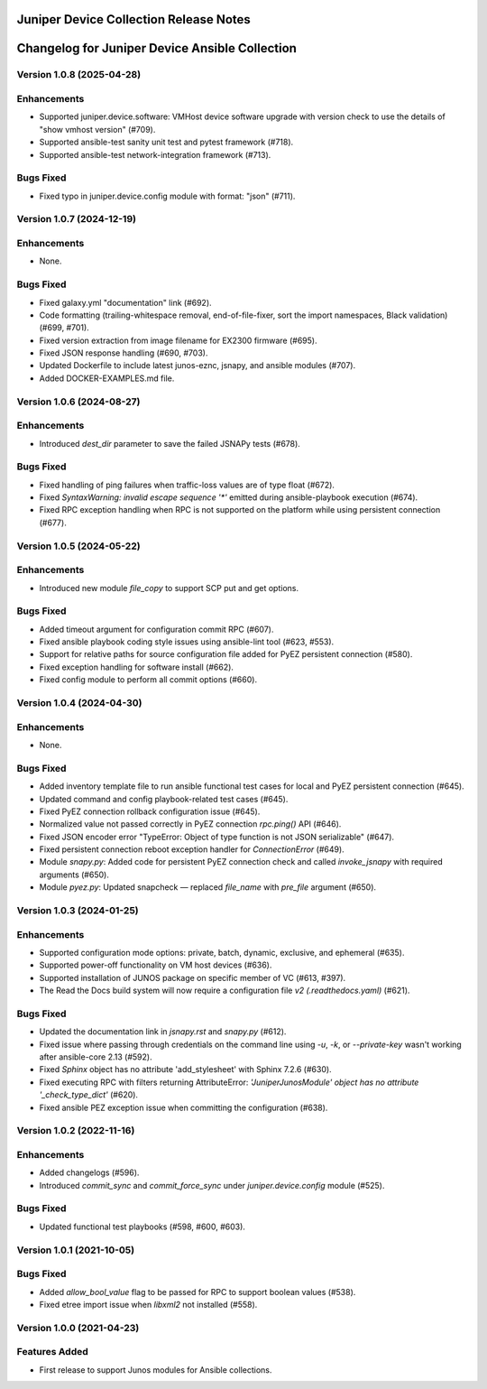 =======================================
Juniper Device Collection Release Notes
=======================================

===========================
Changelog for Juniper Device Ansible Collection
===========================

Version 1.0.8 (2025-04-28)
---------------------------
Enhancements
------------
- Supported juniper.device.software: VMHost device software upgrade with version check to use the details of "show vmhost version" (#709).
- Supported ansible-test sanity unit test and pytest framework (#718).
- Supported ansible-test network-integration framework (#713).

Bugs Fixed
----------
- Fixed typo in juniper.device.config module with format: "json" (#711).

Version 1.0.7 (2024-12-19)
---------------------------
Enhancements
------------
- None.

Bugs Fixed
----------
- Fixed galaxy.yml "documentation" link (#692).
- Code formatting (trailing-whitespace removal, end-of-file-fixer, sort the import namespaces, Black validation) (#699, #701).
- Fixed version extraction from image filename for EX2300 firmware (#695).
- Fixed JSON response handling (#690, #703).
- Updated Dockerfile to include latest junos-eznc, jsnapy, and ansible modules (#707).
- Added DOCKER-EXAMPLES.md file.

Version 1.0.6 (2024-08-27)
---------------------------
Enhancements
------------
- Introduced `dest_dir` parameter to save the failed JSNAPy tests (#678).

Bugs Fixed
----------
- Fixed handling of ping failures when traffic-loss values are of type float (#672).
- Fixed `SyntaxWarning: invalid escape sequence '*'` emitted during ansible-playbook execution (#674).
- Fixed RPC exception handling when RPC is not supported on the platform while using persistent connection (#677).

Version 1.0.5 (2024-05-22)
---------------------------
Enhancements
------------
- Introduced new module `file_copy` to support SCP put and get options.

Bugs Fixed
----------
- Added timeout argument for configuration commit RPC (#607).
- Fixed ansible playbook coding style issues using ansible-lint tool (#623, #553).
- Support for relative paths for source configuration file added for PyEZ persistent connection (#580).
- Fixed exception handling for software install (#662).
- Fixed config module to perform all commit options (#660).

Version 1.0.4 (2024-04-30)
---------------------------
Enhancements
------------
- None.

Bugs Fixed
----------
- Added inventory template file to run ansible functional test cases for local and PyEZ persistent connection (#645).
- Updated command and config playbook-related test cases (#645).
- Fixed PyEZ connection rollback configuration issue (#645).
- Normalized value not passed correctly in PyEZ connection `rpc.ping()` API (#646).
- Fixed JSON encoder error "TypeError: Object of type function is not JSON serializable" (#647).
- Fixed persistent connection reboot exception handler for `ConnectionError` (#649).
- Module `snapy.py`: Added code for persistent PyEZ connection check and called `invoke_jsnapy` with required arguments (#650).
- Module `pyez.py`: Updated snapcheck — replaced `file_name` with `pre_file` argument (#650).

Version 1.0.3 (2024-01-25)
---------------------------
Enhancements
------------
- Supported configuration mode options: private, batch, dynamic, exclusive, and ephemeral (#635).
- Supported power-off functionality on VM host devices (#636).
- Supported installation of JUNOS package on specific member of VC (#613, #397).
- The Read the Docs build system will now require a configuration file `v2 (.readthedocs.yaml)` (#621).

Bugs Fixed
----------
- Updated the documentation link in `jsnapy.rst` and `snapy.py` (#612).
- Fixed issue where passing through credentials on the command line using `-u`, `-k`, or `--private-key` wasn't working after ansible-core 2.13 (#592).
- Fixed `Sphinx` object has no attribute 'add_stylesheet' with Sphinx 7.2.6 (#630).
- Fixed executing RPC with filters returning AttributeError: `'JuniperJunosModule' object has no attribute '_check_type_dict'` (#620).
- Fixed ansible PEZ exception issue when committing the configuration (#638).

Version 1.0.2 (2022-11-16)
---------------------------
Enhancements
------------
- Added changelogs (#596).
- Introduced `commit_sync` and `commit_force_sync` under `juniper.device.config` module (#525).

Bugs Fixed
----------
- Updated functional test playbooks (#598, #600, #603).

Version 1.0.1 (2021-10-05)
---------------------------
Bugs Fixed
----------
- Added `allow_bool_value` flag to be passed for RPC to support boolean values (#538).
- Fixed etree import issue when `libxml2` not installed (#558).

Version 1.0.0 (2021-04-23)
---------------------------
Features Added
--------------
- First release to support Junos modules for Ansible collections.

